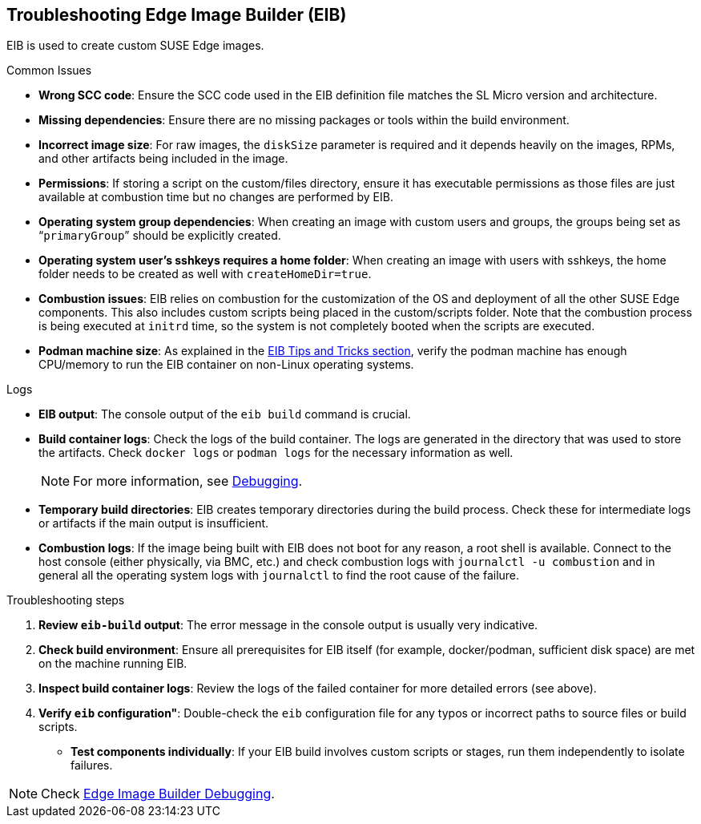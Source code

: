 [#troubleshooting-edge-image-builder]
== Troubleshooting Edge Image Builder (EIB)
:experimental:

ifdef::env-github[]
:imagesdir: ../images/
:tip-caption: :bulb:
:note-caption: :information_source:
:important-caption: :heavy_exclamation_mark:
:caution-caption: :fire:
:warning-caption: :warning:
endif::[]

EIB is used to create custom SUSE Edge images.

.Common Issues

* *Wrong SCC code*: Ensure the SCC code used in the EIB definition file matches the SL Micro version and architecture.
* *Missing dependencies*: Ensure there are no missing packages or tools within the build environment.
* *Incorrect image size*: For raw images, the `diskSize` parameter is required and it depends heavily on the images, RPMs, and other artifacts being included in the image.
* *Permissions*: If storing a script on the custom/files directory, ensure it has executable permissions as those files are just available at combustion time but no changes are performed by EIB. 
* *Operating system group dependencies*: When creating an image with custom users and groups, the groups being set as “`primaryGroup`” should be explicitly created.
* *Operating system user's sshkeys requires a home folder*: When creating an image with users with sshkeys, the home folder needs to be created as well with `createHomeDir=true`.
* *Combustion issues*: EIB relies on combustion for the customization of the OS and deployment of all the other SUSE Edge components. This also includes custom scripts being placed in the custom/scripts folder. Note that the combustion process is being executed at `initrd` time, so the system is not completely booted when the scripts are executed.
* *Podman machine size*: As explained in the <<tips-and-tricks,EIB Tips and Tricks section>>, verify the podman machine has enough CPU/memory to run the EIB container on non-Linux operating systems.

.Logs

* *EIB output*: The console output of the `eib build` command is crucial.
* *Build container logs*: Check the logs of the build container. The logs are generated in the directory that was used to store the artifacts. Check `docker logs` or `podman logs` for  the necessary information as well.
+
[NOTE]
====
For more information, see https://github.com/suse-edge/edge-image-builder/blob/main/docs/debugging.md[Debugging].
====

* *Temporary build directories*: EIB creates temporary directories during the build process. Check these for intermediate logs or artifacts if the main output is insufficient.
* *Combustion logs*: If the image being built with EIB does not boot for any reason, a root shell is available. Connect to the host console (either physically, via BMC, etc.) and check combustion logs with `journalctl -u combustion` and in general all the operating system logs with `journalctl` to find the root cause of the failure.


.Troubleshooting steps

. *Review `eib-build` output*: The error message in the console output is usually very indicative.
. *Check build environment*: Ensure all prerequisites for EIB itself (for example, docker/podman, sufficient disk space) are met on the machine running EIB.
. *Inspect build container logs*: Review the logs of the failed container for more detailed errors (see above).
. *Verify `eib` configuration"*: Double-check the `eib` configuration file for any typos or incorrect paths to source files or build scripts.
* *Test components individually*: If your EIB build involves custom scripts or stages, run them independently to isolate failures.

[NOTE]
====
Check https://github.com/suse-edge/edge-image-builder/blob/main/docs/debugging.md[Edge Image Builder Debugging].
====
